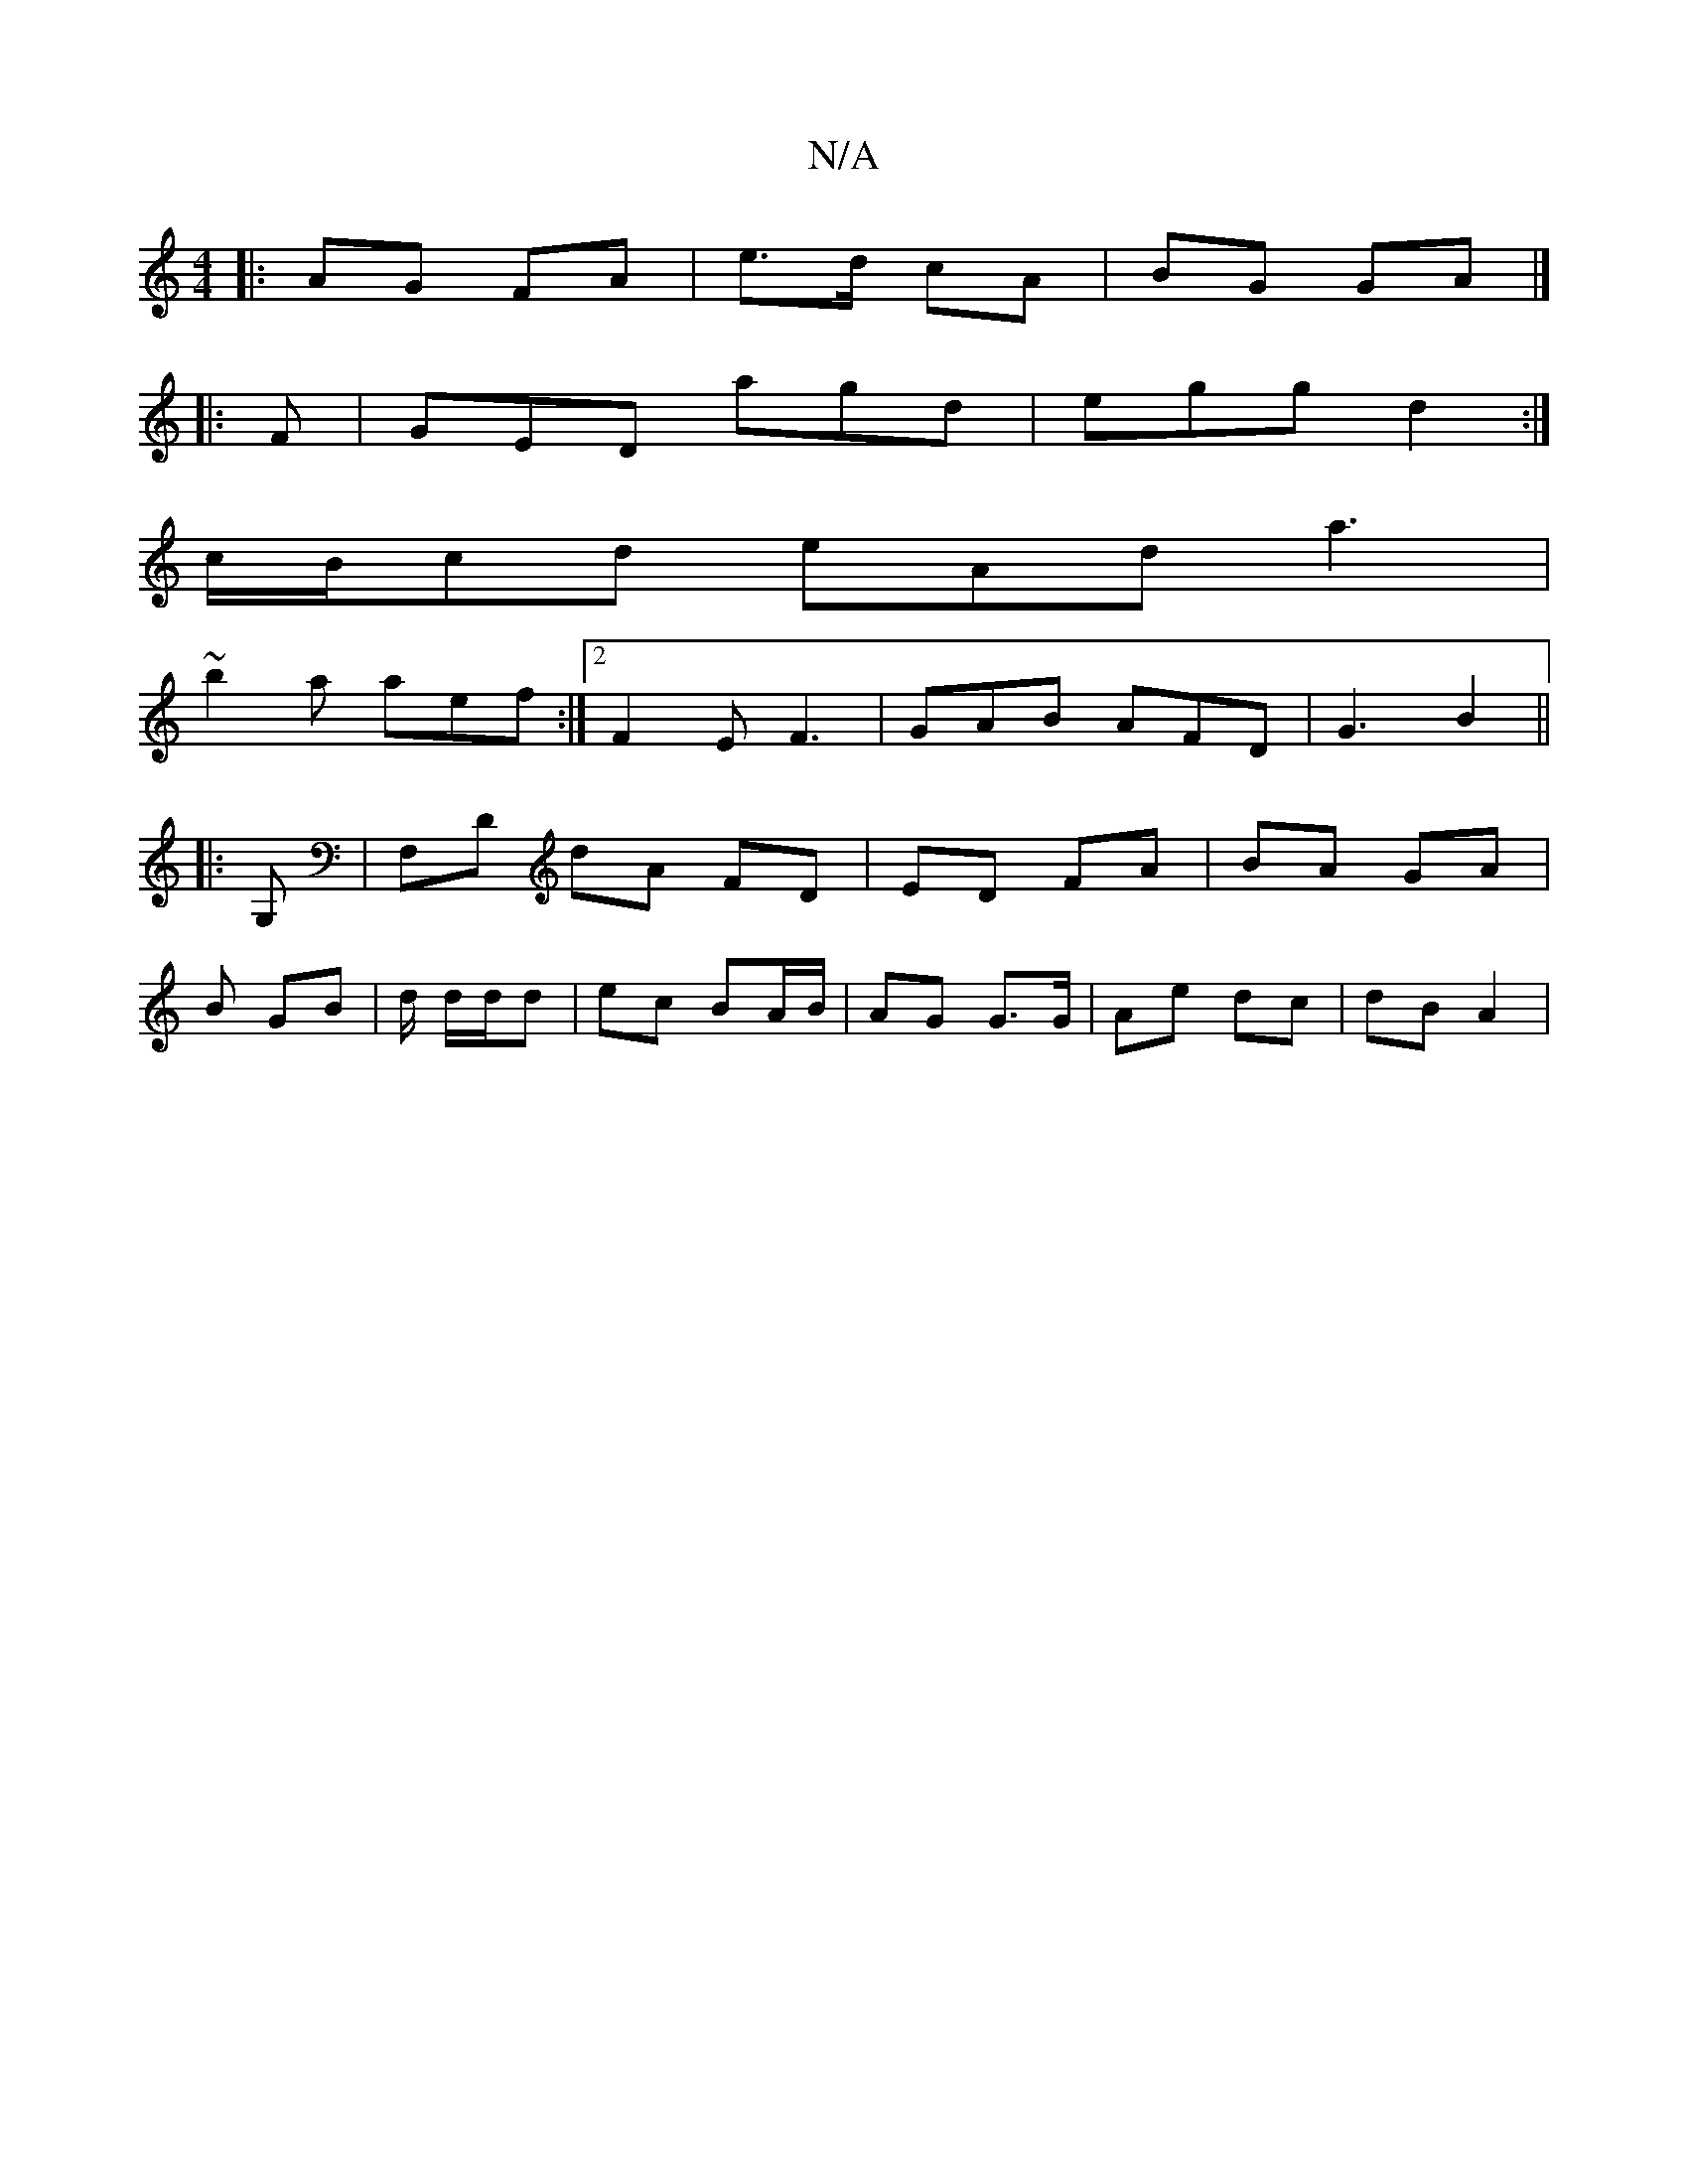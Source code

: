 X:1
T:N/A
M:4/4
R:N/A
K:Cmajor
|: AG FA | e>d cA | BG GA |] 
|: F |GED agd | egg d2 :| 
c/B/cd eAd a3 |
~b2a aef :|2 F2 EF3 | GAB AFD | G3 B2 ||
|: G, |F,D dA FD|ED FA|BA GA |
B GB | d/ d/d/d | ec BA/B/ | AG G>G | Ae dc | dB A2 |
~